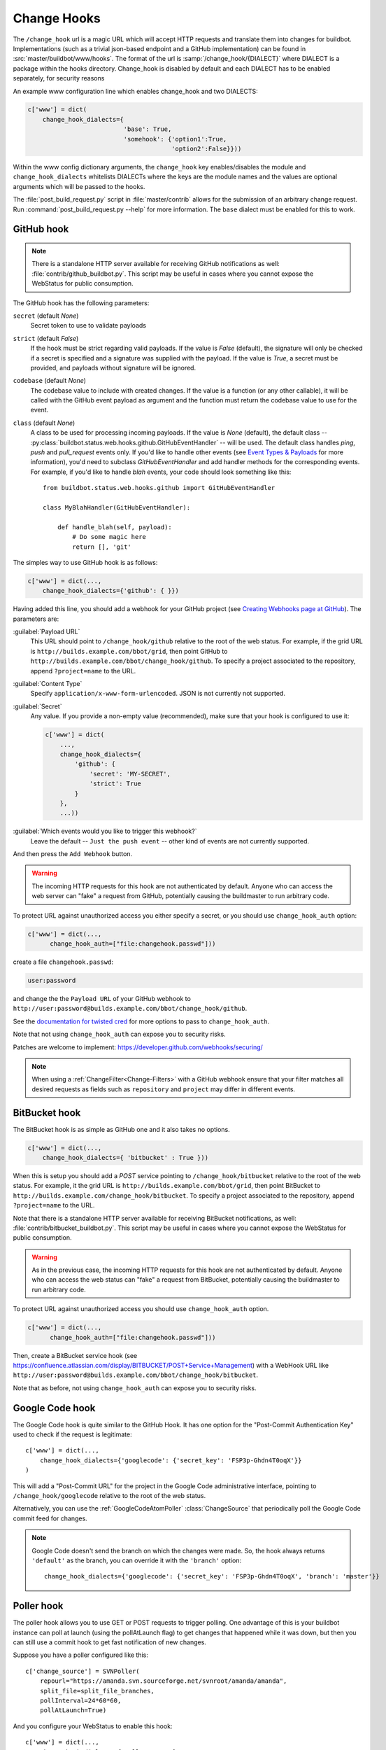 
.. _Change-Hooks:

Change Hooks
~~~~~~~~~~~~

The ``/change_hook`` url is a magic URL which will accept HTTP requests and translate them into changes for buildbot.
Implementations (such as a trivial json-based endpoint and a GitHub implementation) can be found in :src:`master/buildbot/www/hooks`.
The format of the url is :samp:`/change_hook/{DIALECT}` where DIALECT is a package within the hooks directory.
Change_hook is disabled by default and each DIALECT has to be enabled separately, for security reasons

An example www configuration line which enables change_hook and two DIALECTS:

.. code-block:: python

    c['www'] = dict(
        change_hook_dialects={
                              'base': True,
                              'somehook': {'option1':True,
                                           'option2':False}}))

Within the www config dictionary arguments, the ``change_hook`` key enables/disables the module and ``change_hook_dialects`` whitelists DIALECTs where the keys are the module names and the values are optional arguments which will be passed to the hooks.

The :file:`post_build_request.py` script in :file:`master/contrib` allows for the submission of an arbitrary change request.
Run :command:`post_build_request.py --help` for more information.
The ``base`` dialect must be enabled for this to work.

GitHub hook
+++++++++++

.. note::

   There is a standalone HTTP server available for receiving GitHub notifications as well: :file:`contrib/github_buildbot.py`.
   This script may be useful in cases where you cannot expose the WebStatus for public consumption.

The GitHub hook has the following parameters:

``secret`` (default `None`)
    Secret token to use to validate payloads
``strict`` (default `False`)
    If the hook must be strict regarding valid payloads.
    If the value is `False` (default), the signature will only be checked if a secret is specified and a signature was supplied with the payload.
    If the value is `True`, a secret must be provided, and payloads without signature will be ignored.
``codebase`` (default `None`)
    The codebase value to include with created changes.
    If the value is a function (or any other callable), it will be called with the GitHub event payload as argument and the function must return the codebase value to use for the event.
``class`` (default `None`)
    A class to be used for processing incoming payloads.
    If the value is `None` (default), the default class -- :py:class:`buildbot.status.web.hooks.github.GitHubEventHandler` -- will be used.
    The default class handles `ping`, `push` and `pull_request` events only.
    If you'd like to handle other events (see `Event Types & Payloads <https://developer.github.com/v3/activity/events/types/>`_ for more information), you'd need to subclass `GitHubEventHandler` and add handler methods for the corresponding events.
    For example, if you'd like to handle `blah` events, your code should look something like this::

        from buildbot.status.web.hooks.github import GitHubEventHandler

        class MyBlahHandler(GitHubEventHandler):

            def handle_blah(self, payload):
                # Do some magic here
                return [], 'git'

The simples way to use GitHub hook is as follows:

.. code-block:: python

    c['www'] = dict(...,
        change_hook_dialects={'github': { }})

Having added this line, you should add a webhook for your GitHub project (see `Creating Webhooks page at GitHub <https://developer.github.com/webhooks/creating/>`_).
The parameters are:

:guilabel:`Payload URL`
    This URL should point to ``/change_hook/github`` relative to the root of the web status.
    For example, if the grid URL is ``http://builds.example.com/bbot/grid``, then point GitHub to ``http://builds.example.com/bbot/change_hook/github``.
    To specify a project associated to the repository, append ``?project=name`` to the URL.

:guilabel:`Content Type`
    Specify ``application/x-www-form-urlencoded``.  JSON is not currently not supported.

:guilabel:`Secret`
    Any value.
    If you provide a non-empty value (recommended), make sure that your hook is configured to use it:

    .. code-block:: python

            c['www'] = dict(
                ...,
                change_hook_dialects={
                    'github': {
                        'secret': 'MY-SECRET',
                        'strict': True
                    }
                },
                ...))

:guilabel:`Which events would you like to trigger this webhook?`
    Leave the default -- ``Just the push event`` -- other kind of events are not currently supported.

And then press the ``Add Webhook`` button.

.. warning::

    The incoming HTTP requests for this hook are not authenticated by default.
    Anyone who can access the web server can "fake" a request from GitHub, potentially causing the buildmaster to run arbitrary code.

To protect URL against unauthorized access you either specify a secret, or you should use ``change_hook_auth`` option:

.. code-block:: python

    c['www'] = dict(...,
          change_hook_auth=["file:changehook.passwd"]))

create a file ``changehook.passwd``:

.. code-block:: none

    user:password

and change the the ``Payload URL`` of your GitHub webhook to ``http://user:password@builds.example.com/bbot/change_hook/github``.

See the `documentation for twisted cred <https://twistedmatrix.com/documents/current/core/howto/cred.html>`_ for more options to pass to ``change_hook_auth``.

Note that not using ``change_hook_auth`` can expose you to security risks.

Patches are welcome to implement: https://developer.github.com/webhooks/securing/

.. note::

   When using a :ref:`ChangeFilter<Change-Filters>` with a GitHub webhook ensure that your filter matches all desired requests as fields such as ``repository`` and ``project`` may differ in different events.


BitBucket hook
++++++++++++++

The BitBucket hook is as simple as GitHub one and it also takes no options.

.. code-block:: python

    c['www'] = dict(...,
        change_hook_dialects={ 'bitbucket' : True }))

When this is setup you should add a `POST` service pointing to ``/change_hook/bitbucket`` relative to the root of the web status.
For example, it the grid URL is ``http://builds.example.com/bbot/grid``, then point BitBucket to ``http://builds.example.com/change_hook/bitbucket``.
To specify a project associated to the repository, append ``?project=name`` to the URL.

Note that there is a standalone HTTP server available for receiving BitBucket notifications, as well: :file:`contrib/bitbucket_buildbot.py`.
This script may be useful in cases where you cannot expose the WebStatus for public consumption.

.. warning::

    As in the previous case, the incoming HTTP requests for this hook are not authenticated by default.
    Anyone who can access the web status can "fake" a request from BitBucket, potentially causing the buildmaster to run arbitrary code.

To protect URL against unauthorized access you should use ``change_hook_auth`` option.

.. code-block:: python

  c['www'] = dict(...,
        change_hook_auth=["file:changehook.passwd"]))

Then, create a BitBucket service hook (see https://confluence.atlassian.com/display/BITBUCKET/POST+Service+Management) with a WebHook URL like ``http://user:password@builds.example.com/bbot/change_hook/bitbucket``.

Note that as before, not using ``change_hook_auth`` can expose you to security risks.

Google Code hook
++++++++++++++++

The Google Code hook is quite similar to the GitHub Hook.
It has one option for the "Post-Commit Authentication Key" used to check if the request is legitimate::

    c['www'] = dict(...,
        change_hook_dialects={'googlecode': {'secret_key': 'FSP3p-Ghdn4T0oqX'}}
    )

This will add a "Post-Commit URL" for the project in the Google Code administrative interface, pointing to ``/change_hook/googlecode`` relative to the root of the web status.

Alternatively, you can use the :ref:`GoogleCodeAtomPoller` :class:`ChangeSource` that periodically poll the Google Code commit feed for changes.

.. note::

   Google Code doesn't send the branch on which the changes were made.
   So, the hook always returns ``'default'`` as the branch, you can override it with the ``'branch'`` option::

      change_hook_dialects={'googlecode': {'secret_key': 'FSP3p-Ghdn4T0oqX', 'branch': 'master'}}

Poller hook
+++++++++++

The poller hook allows you to use GET or POST requests to trigger polling.
One advantage of this is your buildbot instance can poll at launch (using the pollAtLaunch flag) to get changes that happened while it was down, but then you can still use a commit hook to get fast notification of new changes.

Suppose you have a poller configured like this::

    c['change_source'] = SVNPoller(
        repourl="https://amanda.svn.sourceforge.net/svnroot/amanda/amanda",
        split_file=split_file_branches,
        pollInterval=24*60*60,
        pollAtLaunch=True)

And you configure your WebStatus to enable this hook::

    c['www'] = dict(...,
        change_hook_dialects={'poller': True}
    )

Then you will be able to trigger a poll of the SVN repository by poking the ``/change_hook/poller`` URL from a commit hook like this:

.. code-block:: bash

    curl -s -F poller=https://amanda.svn.sourceforge.net/svnroot/amanda/amanda \
        http://yourbuildbot/change_hook/poller

If no ``poller`` argument is provided then the hook will trigger polling of all polling change sources.

You can restrict which pollers the webhook has access to using the ``allowed`` option::

    c['www'] = dict(...,
        change_hook_dialects={'poller': {'allowed': ['https://amanda.svn.sourceforge.net/svnroot/amanda/amanda']}}
    )

GitLab hook
+++++++++++

The GitLab hook is as simple as GitHub one and it also takes no options.

::

    c['www'] = dict(...,
        change_hook_dialects={ 'gitlab' : True }
    )

When this is setup you should add a `POST` service pointing to ``/change_hook/gitlab`` relative to the root of the web status.
For example, it the grid URL is ``http://builds.example.com/bbot/grid``, then point GitLab to ``http://builds.example.com/change_hook/gitlab``.
The project and/or codebase can also be passed in the URL by appending ``?project=name`` or ``?codebase=foo`` to the URL.
These parameters will be passed along to the scheduler.

.. note::

    Your Git step must be configured with a git@ repourl, not a https: one, else the change from the webhook will not trigger a build.

.. warning::

    As in the previous case, the incoming HTTP requests for this hook are not authenticated by default.
    Anyone who can access the web status can "fake" a request from your GitLab server, potentially causing the buildmaster to run arbitrary code.

To protect URL against unauthorized access you should use ``change_hook_auth`` option.

.. code-block:: python

    c['www'] = dict(...,
        change_hook_auth=["file:changehook.passwd"]
    )

Then, create a GitLab service hook (see ``https://your.gitlab.server/help/web_hooks``) with a WebHook URL like ``http://user:password@builds.example.com/bbot/change_hook/gitlab``.

Note that as before, not using ``change_hook_auth`` can expose you to security risks.

Gitorious Hook
++++++++++++++

The Gitorious hook is as simple as GitHub one and it also takes no options.

::

    c['www'] = dict(...,
        change_hook_dialects={'gitorious': True}
    )

When this is setup you should add a `POST` service pointing to ``/change_hook/gitorious`` relative to the root of the web status.
For example, it the grid URL is ``http://builds.example.com/bbot/grid``, then point Gitorious to ``http://builds.example.com/change_hook/gitorious``.

.. warning::

    As in the previous case, the incoming HTTP requests for this hook are not authenticated by default.
    Anyone who can access the web status can "fake" a request from your Gitorious server, potentially causing the buildmaster to run arbitrary code.

To protect URL against unauthorized access you should use ``change_hook_auth`` option.

.. code-block:: python

    c['www'] = dict(...,
        change_hook_auth=["file:changehook.passwd"]
    )

Then, create a Gitorious web hook with a WebHook URL like ``http://user:password@builds.example.com/bbot/change_hook/gitorious``.

Note that as before, not using ``change_hook_auth`` can expose you to security risks.

.. note::

    Web hooks are only available for local Gitorious installations, since this feature is not offered as part of Gitorious.org yet.
